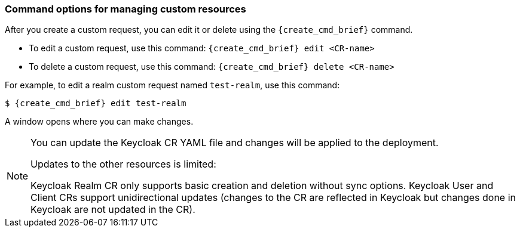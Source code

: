
[[_command-options]]
=== Command options for managing custom resources

After you create a custom request, you can edit it or delete using the `{create_cmd_brief}` command.

* To edit a custom request, use this command: `{create_cmd_brief} edit <CR-name>`
* To delete a custom request, use this command: `{create_cmd_brief} delete <CR-name>`

For example, to edit a realm custom request named `test-realm`, use this command:

[source,bash,subs=+attributes]
----
$ {create_cmd_brief} edit test-realm
----

A window opens where you can make changes.

[NOTE]
====
You can update the Keycloak CR YAML file and changes will be applied to the deployment.

Updates to the other resources is limited:

Keycloak Realm CR only supports basic creation and deletion without sync options.
Keycloak User and Client CRs support unidirectional updates (changes to the CR are reflected in Keycloak but changes done in Keycloak are not updated in the CR).
====
